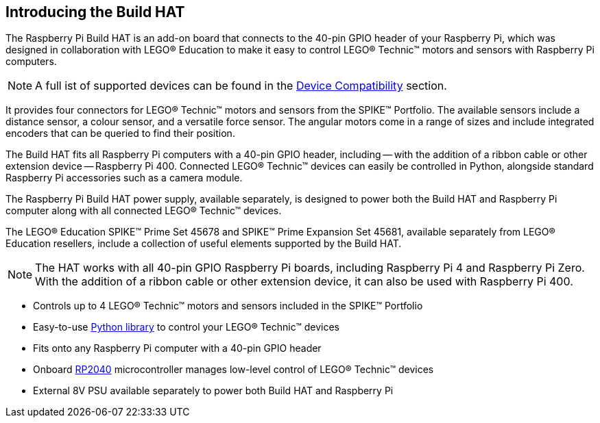 == Introducing the Build HAT

The Raspberry Pi Build HAT is an add-on board that connects to the 40-pin GPIO header of your Raspberry Pi, which was designed in collaboration with LEGO® Education to make it easy to control LEGO® Technic™ motors and sensors with Raspberry Pi computers. 

NOTE: A full ist of supported devices can be found in the xref:build-hat.adoc#device-compatibility[Device Compatibility] section.

It provides four connectors for LEGO® Technic™ motors and sensors from the SPIKE™ Portfolio. The available sensors include a distance sensor, a colour sensor, and a versatile force sensor. The angular motors come in a range of sizes and include integrated encoders that can be queried to find their position.

The Build HAT fits all Raspberry Pi computers with a 40-pin GPIO header, including — with the addition of a ribbon cable or other extension device — Raspberry Pi 400. Connected LEGO® Technic™ devices can easily be controlled in Python, alongside standard Raspberry Pi accessories such as a camera module.

The Raspberry Pi Build HAT power supply, available separately, is designed to power both the Build HAT and Raspberry Pi computer along with all connected LEGO® Technic™ devices.

The LEGO® Education SPIKE™ Prime Set 45678 and SPIKE™ Prime Expansion Set 45681, available separately from LEGO® Education resellers, include a collection of useful elements supported by the Build HAT.

NOTE: The HAT works with all 40-pin GPIO Raspberry Pi boards, including Raspberry Pi 4 and Raspberry Pi Zero. With the addition of a ribbon cable or other extension device, it can also be used with Raspberry Pi 400.

* Controls up to 4 LEGO® Technic™ motors and sensors included in the SPIKE™ Portfolio
* Easy-to-use https://datasheets.raspberrypi.org/build-hat/buildhat-python-library.pdf[Python library] to control your LEGO® Technic™ devices
* Fits onto any Raspberry Pi computer with a 40-pin GPIO header
* Onboard xref:../microcontrollers/rp2040.adoc[RP2040] microcontroller manages low-level control of LEGO® Technic™ devices
* External 8V PSU available separately to power both Build HAT and Raspberry Pi
